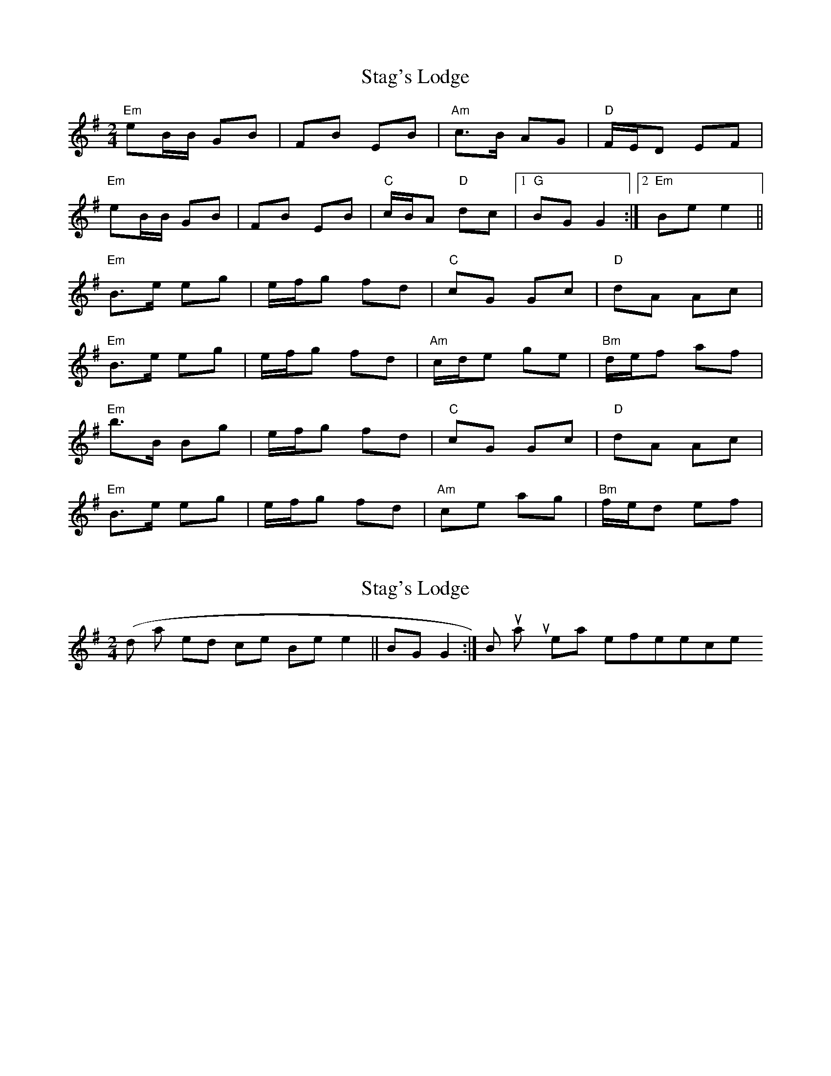 X: 1
T: Stag's Lodge
Z: shanachie
S: https://thesession.org/tunes/903#setting903
R: polka
M: 2/4
L: 1/8
K: Emin
"Em"eB/B/ GB|FB EB|"Am"c>B AG|"D"F/E/D EF|
"Em"eB/B/ GB|FB EB|"C"c/B/A "D"dc|1"G"BG G2:|2"Em"Be e2||
"Em"B>e eg|e/f/g fd|"C"cG Gc|"D"dA Ac|
"Em"B>e eg|e/f/g fd|"Am"c/d/e ge|"Bm"d/e/f af|
"Em"b>B Bg|e/f/g fd|"C"cG Gc|"D"dA Ac|
"Em"B>e eg|e/f/g fd|"Am"ce ag|"Bm"f/e/d ef|
X: 2
T: Stag's Lodge
Z: birlibirdie
S: https://thesession.org/tunes/903#setting14088
R: polka
M: 2/4
L: 1/8
K: Emin
(I'd also end it twice on Be e2||, not on 1BG G2:|) But that's just my personal preference..

